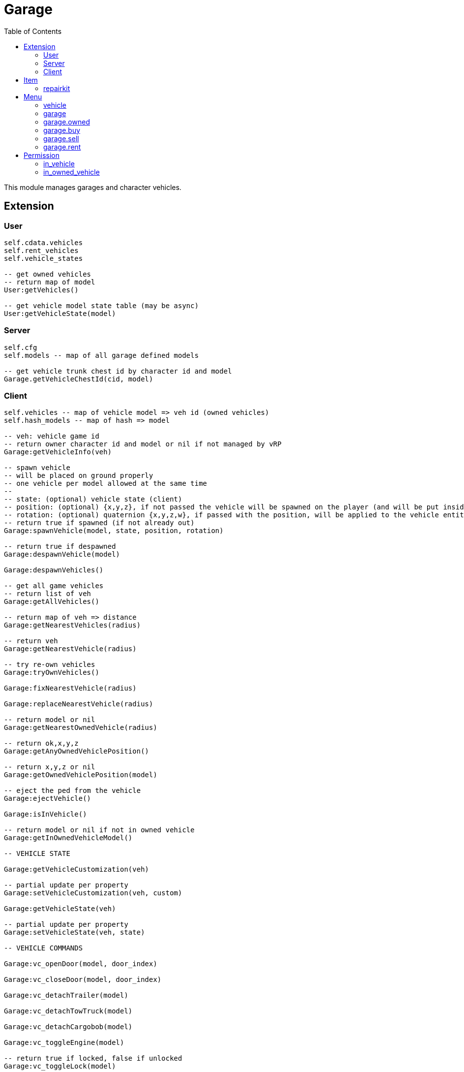 ifdef::env-github[]
:tip-caption: :bulb:
:note-caption: :information_source:
:important-caption: :heavy_exclamation_mark:
:caution-caption: :fire:
:warning-caption: :warning:
endif::[]
:toc: left
:toclevels: 5

= Garage

This module manages garages and character vehicles.

== Extension

=== User

[source,lua]
----
self.cdata.vehicles
self.rent_vehicles
self.vehicle_states

-- get owned vehicles
-- return map of model
User:getVehicles()

-- get vehicle model state table (may be async)
User:getVehicleState(model)
----

=== Server

[source,lua]
----
self.cfg
self.models -- map of all garage defined models

-- get vehicle trunk chest id by character id and model
Garage.getVehicleChestId(cid, model)
----

=== Client

[source,lua]
----
self.vehicles -- map of vehicle model => veh id (owned vehicles)
self.hash_models -- map of hash => model

-- veh: vehicle game id
-- return owner character id and model or nil if not managed by vRP
Garage:getVehicleInfo(veh)

-- spawn vehicle
-- will be placed on ground properly
-- one vehicle per model allowed at the same time
--
-- state: (optional) vehicle state (client)
-- position: (optional) {x,y,z}, if not passed the vehicle will be spawned on the player (and will be put inside the vehicle)
-- rotation: (optional) quaternion {x,y,z,w}, if passed with the position, will be applied to the vehicle entity
-- return true if spawned (if not already out)
Garage:spawnVehicle(model, state, position, rotation) 

-- return true if despawned
Garage:despawnVehicle(model)

Garage:despawnVehicles()

-- get all game vehicles
-- return list of veh
Garage:getAllVehicles()

-- return map of veh => distance
Garage:getNearestVehicles(radius)

-- return veh
Garage:getNearestVehicle(radius)

-- try re-own vehicles
Garage:tryOwnVehicles()

Garage:fixNearestVehicle(radius)

Garage:replaceNearestVehicle(radius)

-- return model or nil
Garage:getNearestOwnedVehicle(radius)

-- return ok,x,y,z
Garage:getAnyOwnedVehiclePosition()

-- return x,y,z or nil
Garage:getOwnedVehiclePosition(model)

-- eject the ped from the vehicle
Garage:ejectVehicle()

Garage:isInVehicle()

-- return model or nil if not in owned vehicle
Garage:getInOwnedVehicleModel()

-- VEHICLE STATE

Garage:getVehicleCustomization(veh)

-- partial update per property
Garage:setVehicleCustomization(veh, custom)

Garage:getVehicleState(veh)

-- partial update per property
Garage:setVehicleState(veh, state)

-- VEHICLE COMMANDS

Garage:vc_openDoor(model, door_index)

Garage:vc_closeDoor(model, door_index)

Garage:vc_detachTrailer(model)

Garage:vc_detachTowTruck(model)

Garage:vc_detachCargobob(model)

Garage:vc_toggleEngine(model)

-- return true if locked, false if unlocked
Garage:vc_toggleLock(model)

-- TUNNEL

Garage.tunnel.spawnVehicle = Garage.spawnVehicle
Garage.tunnel.despawnVehicle = Garage.despawnVehicle
Garage.tunnel.despawnVehicles = Garage.despawnVehicles
Garage.tunnel.fixNearestVehicle = Garage.fixNearestVehicle
Garage.tunnel.replaceNearestVehicle = Garage.replaceNearestVehicle
Garage.tunnel.getNearestOwnedVehicle = Garage.getNearestOwnedVehicle
Garage.tunnel.getAnyOwnedVehiclePosition = Garage.getAnyOwnedVehiclePosition
Garage.tunnel.getOwnedVehiclePosition = Garage.getOwnedVehiclePosition
Garage.tunnel.getInOwnedVehicleModel = Garage.getInOwnedVehicleModel
Garage.tunnel.ejectVehicle = Garage.ejectVehicle
Garage.tunnel.isInVehicle = Garage.isInVehicle
Garage.tunnel.vc_openDoor = Garage.vc_openDoor
Garage.tunnel.vc_closeDoor = Garage.vc_closeDoor
Garage.tunnel.vc_detachTrailer = Garage.vc_detachTrailer
Garage.tunnel.vc_detachTowTruck = Garage.vc_detachTowTruck
Garage.tunnel.vc_detachCargobob = Garage.vc_detachCargobob
Garage.tunnel.vc_toggleEngine = Garage.vc_toggleEngine
Garage.tunnel.vc_toggleLock = Garage.vc_toggleLock
----

.Events
[horizontal]
`garageVehicleSpawn(model)`:: called when a vehicle is spawned
`garageVehicleDespawn(model)`:: called when a vehicle is despawned

== Item

=== repairkit

Used to repair vehicles, but can be used for other stuff.

== Menu

=== vehicle

Owned vehicle menu.

.data
[horizontal]
model:: vehicle model

=== garage

Garage menu.

.data
[horizontal]
type:: garage type
vehicles:: garage type table

=== garage.owned

Garage sub-menu.
Same data as `garage`.

=== garage.buy

Garage sub-menu.
Same data as `garage`.

=== garage.sell

Garage sub-menu.
Same data as `garage`.

=== garage.rent

Garage sub-menu.
Same data as `garage`.

== Permission

=== in_vehicle

`!in_vehicle`

Will do a tunnel call.

=== in_owned_vehicle

`!in_owned_vehicle[.<model>]`

Will do a tunnel call.

[horizontal]
model:: (optional) vehicle model

.Examples
[horizontal]
`!in_owned_vehicle`:: check if inside an owned vehicle
`!in_owned_vehicle.taxi`:: check if inside owned taxi model
